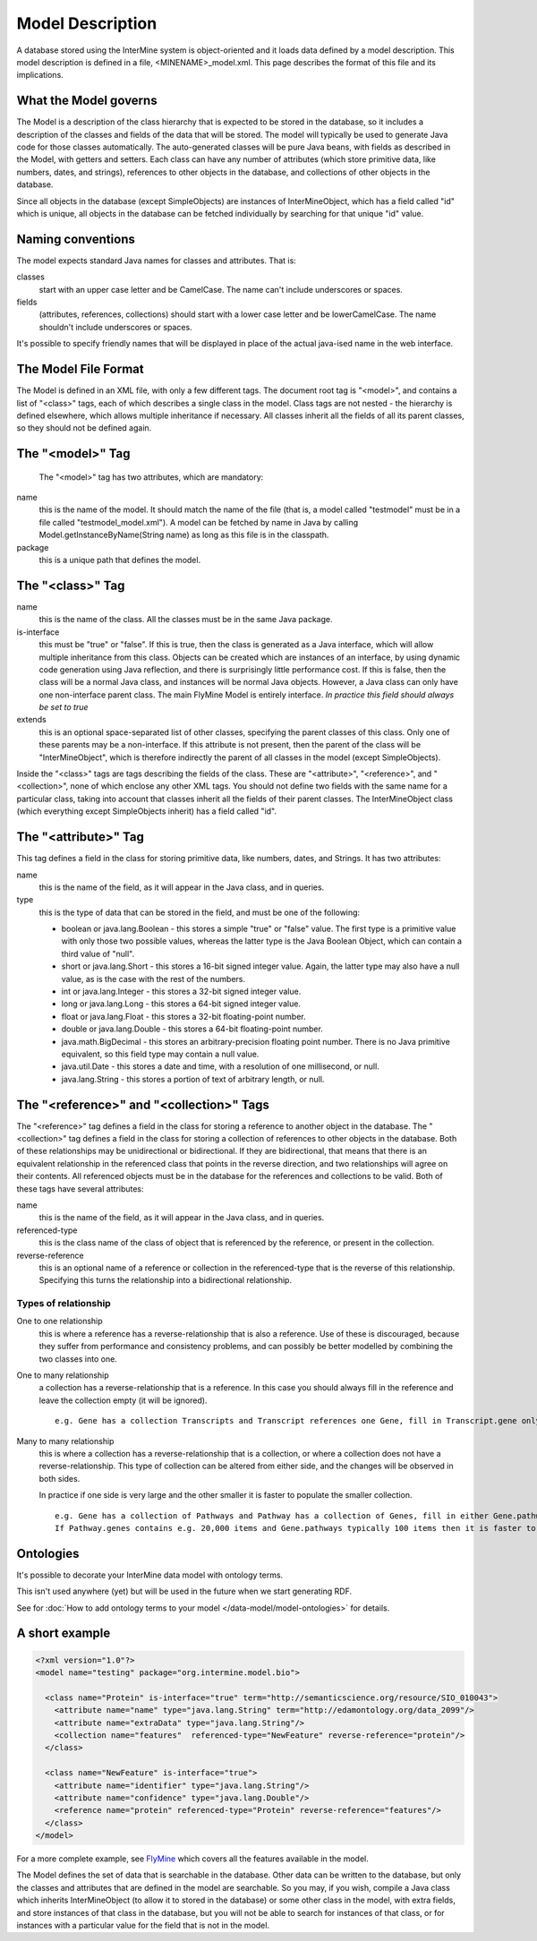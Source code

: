 Model Description
================================

A database stored using the InterMine system is object-oriented and it loads data defined by a model description.  This model description is defined in a file, <MINENAME>_model.xml.  This page describes the format of this file and its implications.

What the Model governs
-----------------------

The Model is a description of the class hierarchy that is expected to be stored in the database, so it includes a description of the classes and fields of the data that will be stored. The model will typically be used to generate Java code for those classes automatically. The auto-generated classes will be pure Java beans, with fields as described in the Model, with getters and setters. Each class can have any number of attributes (which store primitive data, like numbers, dates, and strings), references to other objects in the database, and collections of other objects in the database.

Since all objects in the database (except SimpleObjects) are instances of InterMineObject, which has a field called "id" which is unique, all objects in the database can be fetched individually by searching for that unique "id" value.

Naming conventions
-----------------------

The model expects standard Java names for classes and attributes.  That is:

classes
  start with an upper case letter and be CamelCase.  The name can't include underscores or spaces.

fields 
  (attributes, references, collections) should start with a lower case letter and be lowerCamelCase.  The name shouldn't include underscores or spaces.

It's possible to specify friendly names that will be displayed in place of the actual java-ised name in the web interface.

The Model File Format
-----------------------

The Model is defined in an XML file, with only a few different tags. The document root tag is "<model>", and contains a list of "<class>" tags, each of which describes a single class in the model. Class tags are not nested - the hierarchy is defined elsewhere, which allows multiple inheritance if necessary. All classes inherit all the fields of all its parent classes, so they should not be defined again.

The "<model>" Tag
-----------------------

 The "<model>" tag has two attributes, which are mandatory:

name
  this is the name of the model. It should match the name of the file (that is, a model called "testmodel" must be in a file called "testmodel_model.xml"). A model can be fetched by name in Java by calling Model.getInstanceByName(String name) as long as this file is in the classpath.

package
  this is a unique path that defines the model. 

The "<class>" Tag
-----------------------

name
  this is the name of the class. All the classes must be in the same Java package.

is-interface
  this must be "true" or "false". If this is true, then the class is generated as a Java interface, which will allow multiple inheritance from this class. Objects can be created which are instances of an interface, by using dynamic code generation using Java reflection, and there is surprisingly little performance cost. If this is false, then the class will be a normal Java class, and instances will be normal Java objects. However, a Java class can only have one non-interface parent class. The main FlyMine Model is entirely interface.  *In practice this field should always be set to true*

extends
  this is an optional space-separated list of other classes, specifying the parent classes of this class. Only one of these parents may be a non-interface. If this attribute is not present, then the parent of the class will be "InterMineObject", which is therefore indirectly the parent of all classes in the model (except SimpleObjects). 

Inside the "<class>" tags are tags describing the fields of the class. These are "<attribute>", "<reference>", and "<collection>", none of which enclose any other XML tags. You should not define two fields with the same name for a particular class, taking into account that classes inherit all the fields of their parent classes. The InterMineObject class (which everything except SimpleObjects inherit) has a field called "id".

The "<attribute>" Tag
-----------------------

This tag defines a field in the class for storing primitive data, like numbers, dates, and Strings. It has two attributes:

name
  this is the name of the field, as it will appear in the Java class, and in queries.

type
  this is the type of data that can be stored in the field, and must be one of the following:
  
  * boolean  or  java.lang.Boolean  - this stores a simple "true" or "false" value. The first type is a primitive value with only those two possible values, whereas the latter type is the Java Boolean Object, which can contain a third value of "null".
  *  short  or  java.lang.Short  - this stores a 16-bit signed integer value. Again, the latter type may also have a null value, as is the case with the rest of the numbers.
  *  int  or  java.lang.Integer  - this stores a 32-bit signed integer value.
  *  long  or  java.lang.Long  - this stores a 64-bit signed integer value.
  *  float  or  java.lang.Float  - this stores a 32-bit floating-point number.
  *  double  or  java.lang.Double  - this stores a 64-bit floating-point number.
  *  java.math.BigDecimal  - this stores an arbitrary-precision floating point number. There is no Java primitive equivalent, so this field type may contain a null value.
  *  java.util.Date  - this stores a date and time, with a resolution of one millisecond, or null.
  *  java.lang.String  - this stores a portion of text of arbitrary length, or null.

The "<reference>" and "<collection>" Tags
----------------------------------------------

The "<reference>" tag defines a field in the class for storing a reference to another object in the database. The "<collection>" tag defines a field in the class for storing a collection of references to other objects in the database. Both of these relationships may be unidirectional or bidirectional. If they are bidirectional, that means that there is an equivalent relationship in the referenced class that points in the reverse direction, and two relationships will agree on their contents. All referenced objects must be in the database for the references and collections to be valid. Both of these tags have several attributes:

name 
  this is the name of the field, as it will appear in the Java class, and in queries.

referenced-type
  this is the class name of the class of object that is referenced by the reference, or present in the collection.

reverse-reference
  this is an optional name of a reference or collection in the referenced-type that is the reverse of this relationship. Specifying this turns the relationship into a bidirectional relationship.

.. There are effectively two types of reference and two types of collection, depending on the type or presence of a reverse relationship:

Types of relationship
^^^^^^^^^^^^^^^^^^^^^^
One to one relationship 
  this is where a reference has a reverse-relationship that is also a reference. Use of these is discouraged, because they suffer from performance and consistency problems, and can possibly be better modelled by combining the two classes into one.

.. Many to one relationship
..  this is where a reference has a reverse-relationship that is a collection, or where a reference does not have a reverse-relationship.

One to many relationship
  a collection has a reverse-relationship that is a reference. In this case you should always fill in the reference and leave the collection empty (it will be ignored). 
  ::
   e.g. Gene has a collection Transcripts and Transcript references one Gene, fill in Transcript.gene only.


Many to many relationship
  this is where a collection has a reverse-relationship that is a collection, or where a collection does not have a reverse-relationship. This type of collection can be altered from either side, and the changes will be observed in both sides.
  
  In practice if one side is very large and the other smaller it is faster to populate the smaller collection.
  ::
   e.g. Gene has a collection of Pathways and Pathway has a collection of Genes, fill in either Gene.pathways or Pathway.genes but not both.  
   If Pathway.genes contains e.g. 20,000 items and Gene.pathways typically 100 items then it is faster to populate Gene.pathways.

Ontologies
-----------------------

It's possible to decorate your InterMine data model with ontology terms. 

This isn't used anywhere (yet) but will be used in the future when we start generating RDF.

See for :doc:`How to add ontology terms to your model </data-model/model-ontologies>` for details. 

A short example
-----------------------

.. code-block:: xml

  <?xml version="1.0"?>
  <model name="testing" package="org.intermine.model.bio">

    <class name="Protein" is-interface="true" term="http://semanticscience.org/resource/SIO_010043">
      <attribute name="name" type="java.lang.String" term="http://edamontology.org/data_2099"/>
      <attribute name="extraData" type="java.lang.String"/> 
      <collection name="features"  referenced-type="NewFeature" reverse-reference="protein"/>  
    </class>

    <class name="NewFeature" is-interface="true">
      <attribute name="identifier" type="java.lang.String"/>  
      <attribute name="confidence" type="java.lang.Double"/>
      <reference name="protein" referenced-type="Protein" reverse-reference="features"/>
    </class>
  </model>

For a more complete example, see `FlyMine <http://www.flymine.org/flymine/service/model>`_ which covers all the features available in the model.

The Model defines the set of data that is searchable  in the database. Other data can be written to the database, but only the classes and attributes that are defined in the model are searchable. So you may, if you wish, compile a Java class which inherits InterMineObject (to allow it to stored in the database) or some other class in the model, with extra fields, and store instances of that class in the database, but you will not be able to search for instances of that class, or for instances with a particular value for the field that is not in the model. 



.. index:: model, data model, additions file, global additions file
